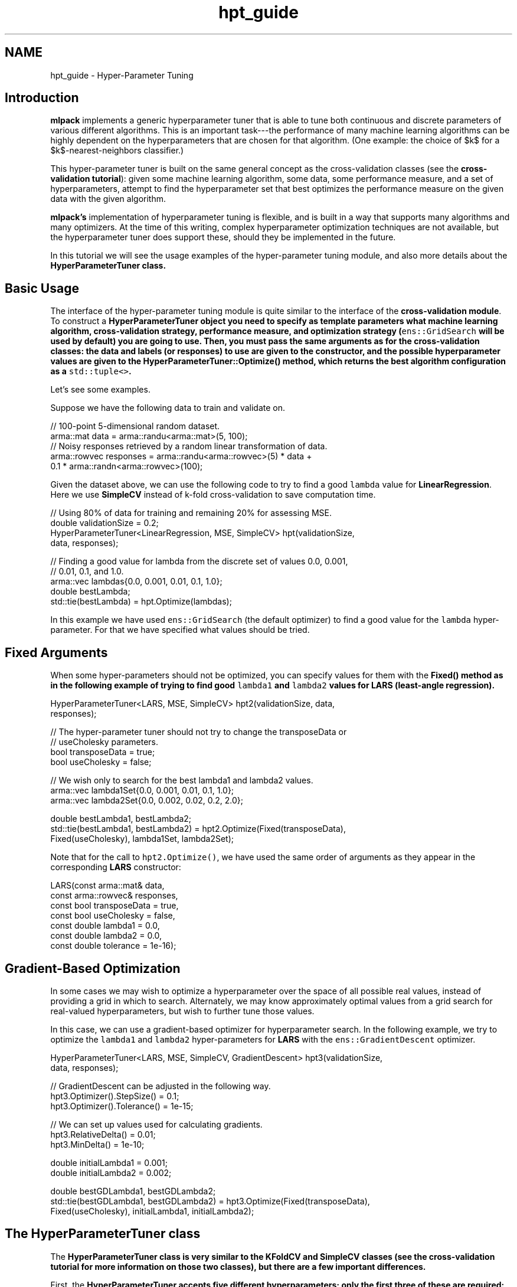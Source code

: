 .TH "hpt_guide" 3 "Sun Jun 20 2021" "Version 3.4.2" "mlpack" \" -*- nroff -*-
.ad l
.nh
.SH NAME
hpt_guide \- Hyper-Parameter Tuning 

.SH "Introduction"
.PP
\fBmlpack\fP implements a generic hyperparameter tuner that is able to tune both continuous and discrete parameters of various different algorithms\&. This is an important task---the performance of many machine learning algorithms can be highly dependent on the hyperparameters that are chosen for that algorithm\&. (One example: the choice of $k$ for a $k$-nearest-neighbors classifier\&.)
.PP
This hyper-parameter tuner is built on the same general concept as the cross-validation classes (see the \fBcross-validation tutorial\fP): given some machine learning algorithm, some data, some performance measure, and a set of hyperparameters, attempt to find the hyperparameter set that best optimizes the performance measure on the given data with the given algorithm\&.
.PP
\fBmlpack's\fP implementation of hyperparameter tuning is flexible, and is built in a way that supports many algorithms and many optimizers\&. At the time of this writing, complex hyperparameter optimization techniques are not available, but the hyperparameter tuner does support these, should they be implemented in the future\&.
.PP
In this tutorial we will see the usage examples of the hyper-parameter tuning module, and also more details about the \fC\fBHyperParameterTuner\fP\fP class\&.
.SH "Basic Usage"
.PP
The interface of the hyper-parameter tuning module is quite similar to the interface of the \fBcross-validation module\fP\&. To construct a \fC\fBHyperParameterTuner\fP\fP object you need to specify as template parameters what machine learning algorithm, cross-validation strategy, performance measure, and optimization strategy (\fCens::GridSearch\fP will be used by default) you are going to use\&. Then, you must pass the same arguments as for the cross-validation classes: the data and labels (or responses) to use are given to the constructor, and the possible hyperparameter values are given to the \fC\fBHyperParameterTuner::Optimize()\fP\fP method, which returns the best algorithm configuration as a \fCstd::tuple<>\fP\&.
.PP
Let's see some examples\&.
.PP
Suppose we have the following data to train and validate on\&. 
.PP
.nf
// 100-point 5-dimensional random dataset\&.
arma::mat data = arma::randu<arma::mat>(5, 100);
// Noisy responses retrieved by a random linear transformation of data\&.
arma::rowvec responses = arma::randu<arma::rowvec>(5) * data +
    0\&.1 * arma::randn<arma::rowvec>(100);

.fi
.PP
.PP
Given the dataset above, we can use the following code to try to find a good \fClambda\fP value for \fBLinearRegression\fP\&. Here we use \fBSimpleCV\fP instead of k-fold cross-validation to save computation time\&.
.PP
.PP
.nf
// Using 80% of data for training and remaining 20% for assessing MSE\&.
double validationSize = 0\&.2;
HyperParameterTuner<LinearRegression, MSE, SimpleCV> hpt(validationSize,
    data, responses);

// Finding a good value for lambda from the discrete set of values 0\&.0, 0\&.001,
// 0\&.01, 0\&.1, and 1\&.0\&.
arma::vec lambdas{0\&.0, 0\&.001, 0\&.01, 0\&.1, 1\&.0};
double bestLambda;
std::tie(bestLambda) = hpt\&.Optimize(lambdas);
.fi
.PP
.PP
In this example we have used \fCens::GridSearch\fP (the default optimizer) to find a good value for the \fClambda\fP hyper-parameter\&. For that we have specified what values should be tried\&.
.SH "Fixed Arguments"
.PP
When some hyper-parameters should not be optimized, you can specify values for them with the \fC\fBFixed()\fP\fP method as in the following example of trying to find good \fClambda1\fP and \fClambda2\fP values for \fBLARS\fP (least-angle regression)\&.
.PP
.PP
.nf
HyperParameterTuner<LARS, MSE, SimpleCV> hpt2(validationSize, data,
    responses);

// The hyper-parameter tuner should not try to change the transposeData or
// useCholesky parameters\&.
bool transposeData = true;
bool useCholesky = false;

// We wish only to search for the best lambda1 and lambda2 values\&.
arma::vec lambda1Set{0\&.0, 0\&.001, 0\&.01, 0\&.1, 1\&.0};
arma::vec lambda2Set{0\&.0, 0\&.002, 0\&.02, 0\&.2, 2\&.0};

double bestLambda1, bestLambda2;
std::tie(bestLambda1, bestLambda2) = hpt2\&.Optimize(Fixed(transposeData),
    Fixed(useCholesky), lambda1Set, lambda2Set);
.fi
.PP
.PP
Note that for the call to \fChpt2\&.Optimize()\fP, we have used the same order of arguments as they appear in the corresponding \fBLARS\fP constructor:
.PP
.PP
.nf
LARS(const arma::mat& data,
     const arma::rowvec& responses,
     const bool transposeData = true,
     const bool useCholesky = false,
     const double lambda1 = 0\&.0,
     const double lambda2 = 0\&.0,
     const double tolerance = 1e-16);
.fi
.PP
.SH "Gradient-Based Optimization"
.PP
In some cases we may wish to optimize a hyperparameter over the space of all possible real values, instead of providing a grid in which to search\&. Alternately, we may know approximately optimal values from a grid search for real-valued hyperparameters, but wish to further tune those values\&.
.PP
In this case, we can use a gradient-based optimizer for hyperparameter search\&. In the following example, we try to optimize the \fClambda1\fP and \fClambda2\fP hyper-parameters for \fBLARS\fP with the \fCens::GradientDescent\fP optimizer\&.
.PP
.PP
.nf
HyperParameterTuner<LARS, MSE, SimpleCV, GradientDescent> hpt3(validationSize,
    data, responses);

// GradientDescent can be adjusted in the following way\&.
hpt3\&.Optimizer()\&.StepSize() = 0\&.1;
hpt3\&.Optimizer()\&.Tolerance() = 1e-15;

// We can set up values used for calculating gradients\&.
hpt3\&.RelativeDelta() = 0\&.01;
hpt3\&.MinDelta() = 1e-10;

double initialLambda1 = 0\&.001;
double initialLambda2 = 0\&.002;

double bestGDLambda1, bestGDLambda2;
std::tie(bestGDLambda1, bestGDLambda2) = hpt3\&.Optimize(Fixed(transposeData),
    Fixed(useCholesky), initialLambda1, initialLambda2);
.fi
.PP
.SH "The HyperParameterTuner class"
.PP
The \fC\fBHyperParameterTuner\fP\fP class is very similar to the \fBKFoldCV\fP and \fBSimpleCV\fP classes (see the \fBcross-validation tutorial\fP for more information on those two classes), but there are a few important differences\&.
.PP
First, the \fC\fBHyperParameterTuner\fP\fP accepts five different hyperparameters; only the first three of these are required:
.PP
.IP "\(bu" 2
\fCMLAlgorithm\fP This is the algorithm to be used\&.
.IP "\(bu" 2
\fCMetric\fP This is the performance measure to be used; see \fBPerformance measures\fP for more information\&.
.IP "\(bu" 2
\fCCVType\fP This is the type of cross-validation to be used for evaluating the performance measure; this should be \fBKFoldCV\fP or \fBSimpleCV\fP\&.
.IP "\(bu" 2
\fCOptimizerType\fP This is the type of optimizer to use; it can be \fCGridSearch\fP or a gradient-based optimizer\&.
.IP "\(bu" 2
\fCMatType\fP This is the type of data matrix to use\&. The default is \fCarma::mat\fP\&. This only needs to be changed if you are specifically using sparse data, or if you want to use a numeric type other than \fCdouble\fP\&.
.PP
.PP
The last two template parameters are automatically inferred by the \fC\fBHyperParameterTuner\fP\fP and should not need to be manually specified, unless an unconventional data type like \fCarma::fmat\fP is being used for data points\&.
.PP
Typically, \fBSimpleCV\fP is a good choice for \fCCVType\fP because it takes so much less time to compute than full \fBKFoldCV\fP; however, the disadvantage is that \fBSimpleCV\fP might give a somewhat more noisy estimate of the performance measure on unseen test data\&.
.PP
The constructor for the \fC\fBHyperParameterTuner\fP\fP is called with exactly the same arguments as the corresponding \fCCVType\fP that has been chosen\&. For more information on that, please see the \fBcross-validation constructor tutorial\fP\&. As an example, if we are using \fBSimpleCV\fP and wish to hold out 20% of the dataset as a validation set, we might construct a \fC\fBHyperParameterTuner\fP\fP like this:
.PP
.PP
.nf
// We will use LinearRegression as the MLAlgorithm, and MSE as the performance
// measure\&.  Our dataset is 'dataset' and the responses are 'responses'\&.
HyperParameterTuner<LinearRegression, MSE, SimpleCV> hpt(0\&.2, dataset,
    responses);
.fi
.PP
.PP
Next, we must set up the hyperparameters to be optimized\&. If we are doing a grid search with the \fCens::GridSearch\fP optimizer (the default), then we only need to pass a \fCstd::vector\fP (for non-numeric hyperparameters) or an \fCarma::vec\fP (for numeric hyperparameters) containing all of the possible choices that we wish to search over\&.
.PP
For instance, a set of numeric values might be chosen like this, for the \fClambda\fP parameter (of type \fCdouble\fP):
.PP
.PP
.nf
arma::vec lambdaSet = arma::vec("0\&.0 0\&.1 0\&.5 1\&.0");
.fi
.PP
.PP
Similarly, a set of non-numeric values might be chosen like this, for the \fCintercept\fP parameter:
.PP
.PP
.nf
std::vector<bool> interceptSet = { false, true };
.fi
.PP
.PP
Once all of these are set up, the \fC\fBHyperParameterTuner::Optimize()\fP\fP method may be called to find the best set of hyperparameters:
.PP
.PP
.nf
bool intercept;
double lambda;
std::tie(lambda, intercept) = hpt\&.Optimize(lambdaSet, interceptSet);
.fi
.PP
.PP
Alternately, the \fC\fBFixed()\fP\fP method (detailed in the \fBFixed arguments\fP section) can be used to fix the values of some parameters\&.
.PP
For continuous optimizers like \fCens::GradientDescent\fP, a range does not need to be specified but instead only a single value\&. See the \fBGradient-Based Optimization\fP section for more details\&.
.SH "Further documentation"
.PP
For more information on the \fC\fBHyperParameterTuner\fP\fP class, see the \fBmlpack::hpt::HyperParameterTuner\fP class documentation and the \fBcross-validation tutorial\fP\&. 
